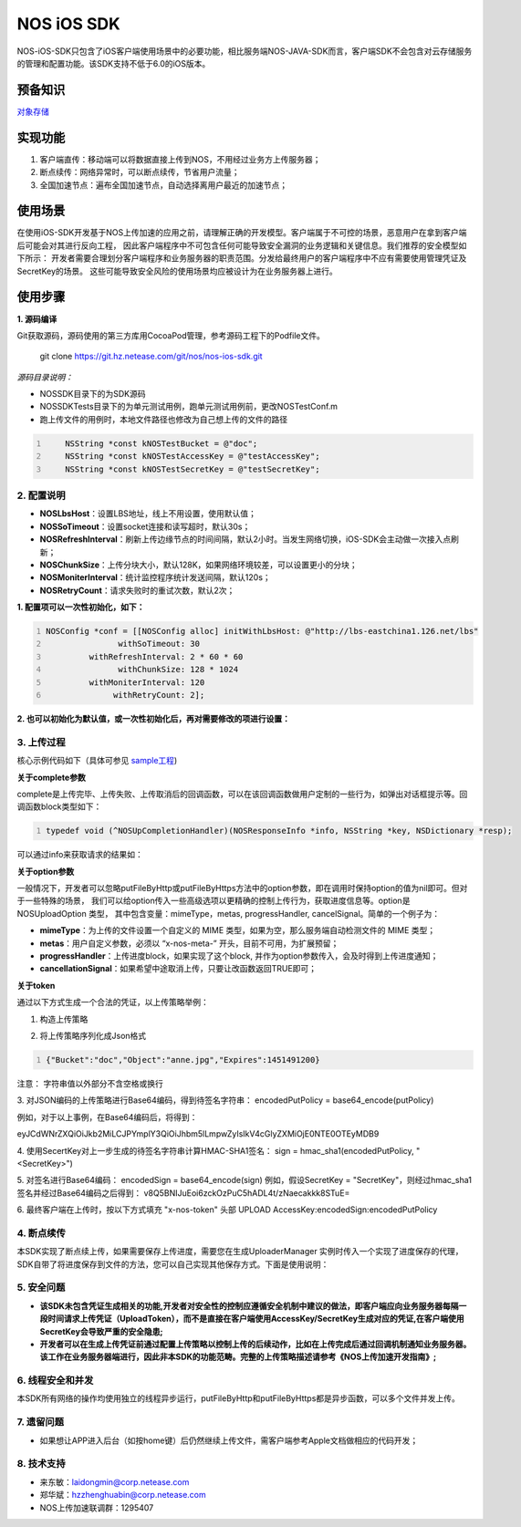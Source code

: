 =============
NOS iOS SDK
=============

NOS-iOS-SDK只包含了iOS客户端使用场景中的必要功能，相比服务端NOS-JAVA-SDK而言，客户端SDK不会包含对云存储服务的管理和配置功能。该SDK支持不低于6.0的iOS版本。


预备知识
`````````````

`对象存储 <https://c.163.com/free>`_

实现功能
`````````````

1. 客户端直传：移动端可以将数据直接上传到NOS，不用经过业务方上传服务器；
2. 断点续传：网络异常时，可以断点续传，节省用户流量；
3. 全国加速节点：遍布全国加速节点，自动选择离用户最近的加速节点；

使用场景
`````````````

在使用iOS-SDK开发基于NOS上传加速的应用之前，请理解正确的开发模型。客户端属于不可控的场景，恶意用户在拿到客户端后可能会对其进行反向工程，
因此客户端程序中不可包含任何可能导致安全漏洞的业务逻辑和关键信息。我们推荐的安全模型如下所示：|model|
开发者需要合理划分客户端程序和业务服务器的职责范围。分发给最终用户的客户端程序中不应有需要使用管理凭证及SecretKey的场景。
这些可能导致安全风险的使用场景均应被设计为在业务服务器上进行。

.. |model| image:: https://git.hz.netease.com/nos/nos-android-sdk/blob/master/release/img/wanproxy-model.jpg?raw=true

使用步骤
`````````````

**1. 源码编译**

Git获取源码，源码使用的第三方库用CocoaPod管理，参考源码工程下的Podfile文件。

	git clone https://git.hz.netease.com/git/nos/nos-ios-sdk.git

*源码目录说明：*

* NOSSDK目录下的为SDK源码
* NOSSDKTests目录下的为单元测试用例，跑单元测试用例前，更改NOSTestConf.m
* 跑上传文件的用例时，本地文件路径也修改为自己想上传的文件的路径

.. code:: java
    :number-lines:

  	NSString *const kNOSTestBucket = @"doc";
  	NSString *const kNOSTestAccessKey = @"testAccessKey";
  	NSString *const kNOSTestSecretKey = @"testSecretKey";



**2. 配置说明**
-----------------

* **NOSLbsHost**：设置LBS地址，线上不用设置，使用默认值；
* **NOSSoTimeout**：设置socket连接和读写超时，默认30s；
* **NOSRefreshInterval**：刷新上传边缘节点的时间间隔，默认2小时。当发生网络切换，iOS-SDK会主动做一次接入点刷新；
* **NOSChunkSize**：上传分块大小，默认128K，如果网络环境较差，可以设置更小的分块；
* **NOSMoniterInterval**：统计监控程序统计发送间隔，默认120s；
* **NOSRetryCount**：请求失败时的重试次数，默认2次；

**1. 配置项可以一次性初始化，如下：**

.. code:: java
    :number-lines:

    NOSConfig *conf = [[NOSConfig alloc] initWithLbsHost: @"http://lbs-eastchina1.126.net/lbs"
                   withSoTimeout: 30
             withRefreshInterval: 2 * 60 * 60
                   withChunkSize: 128 * 1024
             withMoniterInterval: 120
                  withRetryCount: 2];


**2. 也可以初始化为默认值，或一次性初始化后，再对需要修改的项进行设置：**

.. code:: java
    :number-lines:

  NOSConfig *conf = [[NOSConfig alloc] init];//会加入lbshost的地址，如果不知道的话，使用这种方式初始化NOSConfig类即可
  conf.NOSSoTimeout = 20;
  conf.NOSRetryCount = 2;
  ...
  [NOSUploadManager setGlobalConf:conf];    // **注意别忘记setGlobalConf**


**3. 上传过程**
-----------------

核心示例代码如下（具体可参见 `sample工程 <https://git.hz.netease.com/nos/nos-ios-sdk-demo>`_)

.. code:: java
    :number-lines:

  #import <NOSSDK.h>
  ...
  // 按照上节内容设置相关配置，如果不设置，使用默认配置项
  ...
  NSString *token = @"从应用服务端获取";




  // 建议使用下面的单例模式创建NOSUloadManager实例，创建完后只使用该实例，无需再创建
  NOSUploadManager *upManager = [NOSUploadManager sharedInstanceWithRecorder:nil
                                                        recorderKeyGenerator:nil

  // 使用http上传，如果用https，使用putFileByHttps函数即可
  [upManager putFileByHttp: @"/temp/test.jpg"
                    bucket: @"mybucket"
                       key: @"myobject.jpg"
                     token: token
                  complete: ^(NOSResponseInfo *info, NSString *key, NSDictionary *resp) {
                               NSLog(@"%@", info); // 请求的响应信息、是否出错保存在info中
                               NSLog(@"%@", resp); // 请求的响应返回的json保存在resp中，用户一般无需此信息
                            }
                    option: nil];
  ...


**关于complete参数**

complete是上传完毕、上传失败、上传取消后的回调函数，可以在该回调函数做用户定制的一些行为，如弹出对话框提示等。回调函数block类型如下：

.. code:: java
    :number-lines:

    typedef void (^NOSUpCompletionHandler)(NOSResponseInfo *info, NSString *key, NSDictionary *resp);


可以通过info来获取请求的结果如：

.. code:: java
    :number-lines:

  if (info.isOK) {
     // 成功
  } else {
     if (info.statusCode == -1) {
          // 网络导致的错误
     } else if (info.statusCode == -2) {
          // 用户取消了
     } else if (info.statusCode == -3) {
          // 参数非法
     } else if (info.statusCode == -4) {
          // 读取上传的文件错误
     } else {
          // 服务器返回非200或者返回body格式有误
     }
  }

  // UploadToken可以指定进行应用服务器回调，可以通过如下方式查看回调结果
  NSLog(@"%@",info.callbackRetMsg);


**关于option参数**

一般情况下，开发者可以忽略putFileByHttp或putFileByHttps方法中的option参数，即在调用时保持option的值为nil即可。但对于一些特殊的场景，
我们可以给option传入一些高级选项以更精确的控制上传行为，获取进度信息等。option是NOSUploadOption 类型，
其中包含变量：mimeType，metas, progressHandler, cancelSignal。简单的一个例子为：

.. code:: java
      :number-lines:

  /**
  * 构造上传选项类
  */
  NSDictionary *meta = [];
  NOSUploadOption *option = [[NOSUploadOption alloc] initWithMime: @"image/jpeg"
                                     progressHandler: ^(NSString *key, float percent) {
                                                          NSLog(@"current progress:%f", percent);
                                                     }
                                               metas: meta
                                  cancellationSignal: ^BOOL{
                                                          return flag;// 置flag=TRUE即可停止上传
                                                     }];


* **mimeType**：为上传的文件设置一个自定义的 MIME 类型，如果为空，那么服务端自动检测文件的 MIME 类型；
* **metas**：用户自定义参数，必须以 “x-nos-meta-” 开头，目前不可用，为扩展预留；
* **progressHandler**：上传进度block，如果实现了这个block, 并作为option参数传入，会及时得到上传进度通知；
* **cancellationSignal**：如果希望中途取消上传，只要让改函数返回TRUE即可；

**关于token**

通过以下方式生成一个合法的凭证，以上传策略举例：

1. 构造上传策略

.. code:: java
      :number-lines:

  {
  	"Bucket" : "doc",
  	"Object" : "anne.jpg",
  	"Expires" : 1451491200
  }

2. 将上传策略序列化成Json格式

.. code:: java
      :number-lines:

      {"Bucket":"doc","Object":"anne.jpg","Expires":1451491200}

注意： 字符串值以外部分不含空格或换行

3. 对JSON编码的上传策略进行Base64编码，得到待签名字符串：
encodedPutPolicy = base64_encode(putPolicy)

例如，对于以上事例，在Base64编码后，将得到：

eyJCdWNrZXQiOiJkb2MiLCJPYmplY3QiOiJhbm5lLmpwZyIsIkV4cGlyZXMiOjE0NTE0OTEyMDB9

4. 使用SecertKey对上一步生成的待签名字符串计算HMAC-SHA1签名：
sign = hmac_sha1(encodedPutPolicy, "<SecretKey>")

5. 对签名进行Base64编码：
encodedSign = base64_encode(sign)
例如，假设SecretKey = "SecretKey"，则经过hmac_sha1签名并经过Base64编码之后得到：
v8Q5BNIJuEoi6zckOzPuC5hADL4t/zNaecakkk8STuE=

6. 最终客户端在上传时，按以下方式填充 "x-nos-token" 头部
UPLOAD AccessKey:encodedSign:encodedPutPolicy

**4. 断点续传**
-----------------

本SDK实现了断点续上传，如果需要保存上传进度，需要您在生成UploaderManager 实例时传入一个实现了进度保存的代理，SDK自带了将进度保存到文件的方法，您可以自己实现其他保存方式。下面是使用说明：

.. code:: java
    :number-lines:

  NSError *error;
  NOSFileRecorder *fileRecorder = [NOSFileRecorder fileRecorderWithFolder: @“xxx”] error: &error];
  // check error

  // upManager使用fileRecorder来保存上传进度信息，信息保存在xxx/key文件中，key为上传到NOS服务器中的key
  NOSUploadManager *upManager = [NOSUploadManager sharedInstanceWithRecorder: fileRecorder
                                                        recorderKeyGenerator: nil];

  //  保存在xxx/目录下的文件名可以自定义，这里重点强调下，如果key包含/，则需要自己指定NOSRecorderKeyGenerator，这是因为有/相当于多了一层目录，保存断点数据会失败。 举例如下
  NOSRecorderKeyGenerator keyGen  = ^(NSString *uploadKey, NSString *filePath) {
         return (uploadKey+filePath)的md5值;
  };
  NOSUploadManager *upManager = [NOSUploadManager sharedInstanceWithRecorder: fileRecorder
                                                        recorderKeyGenerator: keyGen];

**5. 安全问题**
-----------------

* **该SDK未包含凭证生成相关的功能,开发者对安全性的控制应遵循安全机制中建议的做法，即客户端应向业务服务器每隔一段时间请求上传凭证（UploadToken），而不是直接在客户端使用AccessKey/SecretKey生成对应的凭证,在客户端使用SecretKey会导致严重的安全隐患;**
* **开发者可以在生成上传凭证前通过配置上传策略以控制上传的后续动作，比如在上传完成后通过回调机制通知业务服务器。该工作在业务服务器端进行，因此非本SDK的功能范畴。完整的上传策略描述请参考《NOS上传加速开发指南》;**

**6. 线程安全和并发**
---------------------

本SDK所有网络的操作均使用独立的线程异步运行，putFileByHttp和putFileByHttps都是异步函数，可以多个文件并发上传。

**7. 遗留问题**
-----------------

* 如果想让APP进入后台（如按home键）后仍然继续上传文件，需客户端参考Apple文档做相应的代码开发；

**8. 技术支持**
-----------------

* 来东敏：laidongmin@corp.netease.com
* 郑华斌：hzzhenghuabin@corp.netease.com
* NOS上传加速联调群：1295407
